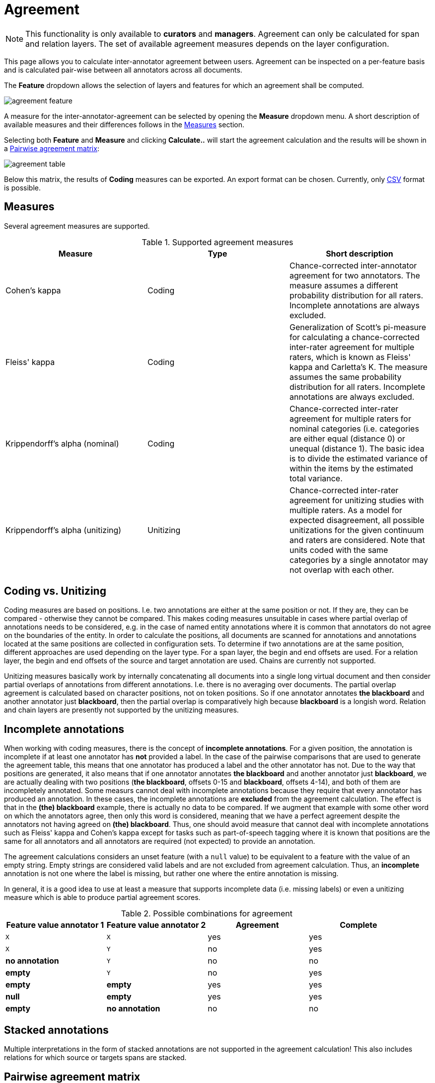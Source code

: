 // Licensed to the Technische Universität Darmstadt under one
// or more contributor license agreements.  See the NOTICE file
// distributed with this work for additional information
// regarding copyright ownership.  The Technische Universität Darmstadt 
// licenses this file to you under the Apache License, Version 2.0 (the
// "License"); you may not use this file except in compliance
// with the License.
//  
// http://www.apache.org/licenses/LICENSE-2.0
// 
// Unless required by applicable law or agreed to in writing, software
// distributed under the License is distributed on an "AS IS" BASIS,
// WITHOUT WARRANTIES OR CONDITIONS OF ANY KIND, either express or implied.
// See the License for the specific language governing permissions and
// limitations under the License.

[[sect_monitoring_agreement]]
= Agreement

NOTE: This functionality is only available to *curators* and *managers*. Agreement can only be calculated for span and relation layers. The set of available agreement measures depends on the layer configuration.

This page allows you to calculate inter-annotator agreement between users. Agreement can be inspected on a per-feature basis and is calculated pair-wise between all 
annotators across all documents. 

The *Feature* dropdown allows the selection of layers and features for which an agreement shall be computed. 

image::agreement_feature.png[align="center"]

A measure for the inter-annotator-agreement can be selected by opening the *Measure* dropdown menu. A short description of available measures and their differences follows in the <<sect_agreement_measures, Measures>> section. 

Selecting both *Feature* and *Measure* and clicking *Calculate..* will start the agreement calculation and the results will be shown in a <<sect_agreement_matrix,Pairwise agreement matrix>>:

image::agreement_table.png[align="center"]

Below this matrix, the results of *Coding* measures can be exported. An export format can be chosen. Currently, only link:https://en.wikipedia.org/wiki/Comma-separated_values[CSV] format is possible.


[[sect_agreement_measures]]
== Measures

Several agreement measures are supported.

.Supported agreement measures
|====
| Measure | Type | Short description

| Cohen's kappa
| Coding
| Chance-corrected inter-annotator agreement for two annotators. The measure assumes a different probability distribution for all raters. Incomplete annotations are always excluded.

| Fleiss' kappa
| Coding
| Generalization of Scott's pi-measure for calculating a chance-corrected inter-rater agreement for multiple raters, which is known as Fleiss' kappa and Carletta's K. The measure assumes the same probability distribution for all raters. Incomplete annotations are always excluded.

| Krippendorff's alpha (nominal)
| Coding
| Chance-corrected inter-rater agreement for multiple raters for nominal categories (i.e. categories are either equal (distance 0) or unequal (distance 1). The basic idea is to divide the estimated variance of within the items by the estimated total variance.

| Krippendorff's alpha (unitizing)
| Unitizing
| Chance-corrected inter-rater agreement for unitizing studies with multiple raters. As a model for expected disagreement, all possible unitizations for the given continuum and raters are considered. Note that
units coded with the same categories by a single annotator may not overlap with each other.
|====


== Coding vs. Unitizing

Coding measures are based on positions. I.e. two annotations are either at the same position or not.
If they are, they can be compared - otherwise they cannot be compared. This makes coding measures
unsuitable in cases where partial overlap of annotations needs to be considered, e.g. in the case
of named entity annotations where it is common that annotators do not agree on the boundaries of the
entity. In order to calculate the positions, all documents are scanned for annotations and  annotations located at the same positions are collected in configuration sets. To determine if two annotations are at the same position, different approaches are used depending on the layer type. For a span layer, the begin and end offsets are used. For a relation layer, the begin and end offsets of the source and target annotation are used. Chains are currently not supported. 

Unitizing measures basically work by internally concatenating all documents into a single long virtual document and then consider partial overlaps of annotations from different annotations. I.e. there is no averaging over documents. The partial overlap agreement is calculated based on character positions, not on token positions. So if one annotator annotates *the blackboard* and another annotator just *blackboard*, then the partial overlap is comparatively high because *blackboard* is a longish word. Relation and chain layers are presently not supported by the unitizing measures.

== Incomplete annotations

When working with coding measures, there is the concept of *incomplete annotations*. For a given
position, the annotation is incomplete if at least one annotator has *not* provided a label. In the
case of the pairwise comparisons that are used to generate the agreement table, this means that one
annotator has produced a label and the other annotator has not. Due to the way that positions are
generated, it also means that if one annotator annotates *the blackboard* and another annotator just
*blackboard*, we are actually dealing with two positions (*the blackboard*, offsets 0-15 and 
*blackboard*, offsets 4-14), and both of them are incompletely annotated. Some measurs cannot deal
with incomplete annotations because they require that every annotator has produced an annotation. In these
cases, the incomplete annotations are *excluded* from the agreement calculation. The effect is that
in the *(the) blackboard* example, there is actually no data to be compared. If we augment that
example with some other word on which the annotators agree, then only this word is considered, 
meaning that we have a perfect agreement despite the annotators not having agreed on *(the) blackboard*.
Thus, one should avoid measure that cannot deal with incomplete annotations such as Fleiss' kappa
and Cohen's kappa except for tasks such as part-of-speech tagging where it is known that positions
are the same for all annotators and all annotators are required (not expected) to provide an annotation.

The agreement calculations considers an unset feature (with a `null` value) to be equivalent to a
feature with the value of an empty string. Empty strings are considered valid labels and are not
excluded from agreement calculation. Thus, an *incomplete* annotation is not one where the label is
missing, but rather one where the entire annotation is missing.

In general, it is a good idea to use at least a measure that supports incomplete data (i.e. missing
labels) or even a unitizing measure which is able to produce partial agreement scores.

.Possible combinations for agreement
|====
| Feature value annotator 1 | Feature value annotator 2 | Agreement | Complete

| `X`
| `X`
| yes
| yes

| `X`
| `Y`
| no
| yes

| *no annotation*
| `Y`
| no
| no

| *empty*
| `Y`
| no
| yes

| *empty*
| *empty*
| yes
| yes

| *null*
| *empty*
| yes
| yes

| *empty*
| *no annotation*
| no
| no

|====

== Stacked annotations

Multiple interpretations in the form of stacked annotations are not supported in the agreement 
calculation! This also includes relations for which source or targets spans are stacked.


[[sect_agreement_matrix]]
== Pairwise agreement matrix

To calculate the pairwise agreement, the measure is applied pairs of documents, each document containing annotations from
one annotator. If an annotator has not yet annotated a document, the original state of the document after the import
is considered. To calculate the overall agreement between two annotators over all documents, the average of the
per-document agreements is used. 

The lower part of the agreement matrix displays how many configuration sets were used to calculate
agreement and how many were found in total. The upper part of the agreement matrix displays the
pairwise agreement scores.

Annotations for a given position are considered complete when both annotators have made an
annotation. Unless the agreement measure supports `null` values (i.e. missing annotations),
incomplete annotations are implicitly excluded from the agreement calculation. If the agreement
measure does support incomplete annotations, then excluding them or not is the users' choice.

